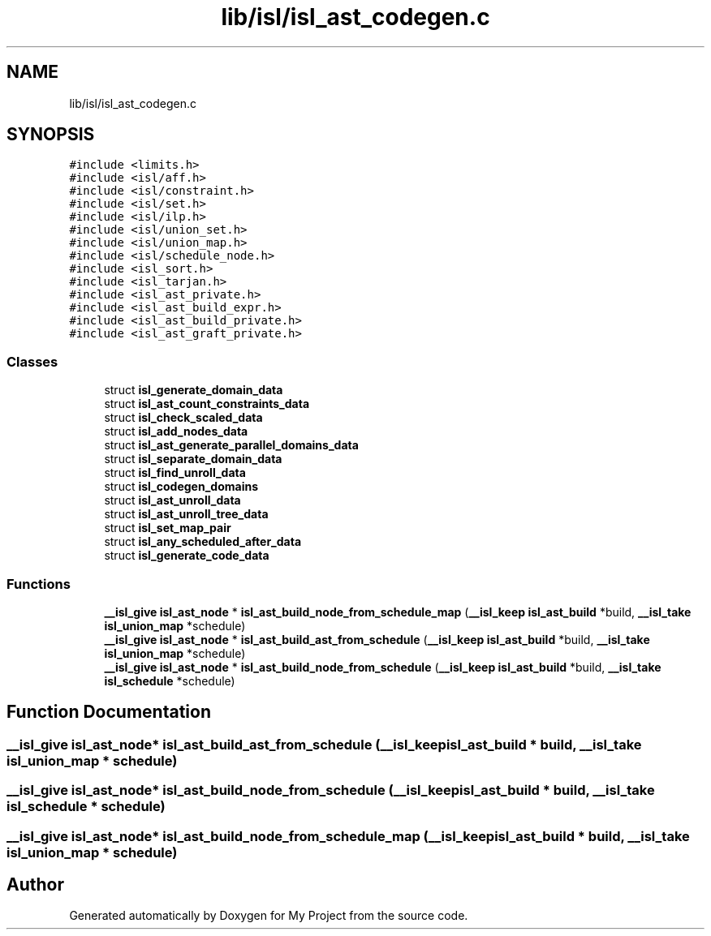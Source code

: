 .TH "lib/isl/isl_ast_codegen.c" 3 "Sun Jul 12 2020" "My Project" \" -*- nroff -*-
.ad l
.nh
.SH NAME
lib/isl/isl_ast_codegen.c
.SH SYNOPSIS
.br
.PP
\fC#include <limits\&.h>\fP
.br
\fC#include <isl/aff\&.h>\fP
.br
\fC#include <isl/constraint\&.h>\fP
.br
\fC#include <isl/set\&.h>\fP
.br
\fC#include <isl/ilp\&.h>\fP
.br
\fC#include <isl/union_set\&.h>\fP
.br
\fC#include <isl/union_map\&.h>\fP
.br
\fC#include <isl/schedule_node\&.h>\fP
.br
\fC#include <isl_sort\&.h>\fP
.br
\fC#include <isl_tarjan\&.h>\fP
.br
\fC#include <isl_ast_private\&.h>\fP
.br
\fC#include <isl_ast_build_expr\&.h>\fP
.br
\fC#include <isl_ast_build_private\&.h>\fP
.br
\fC#include <isl_ast_graft_private\&.h>\fP
.br

.SS "Classes"

.in +1c
.ti -1c
.RI "struct \fBisl_generate_domain_data\fP"
.br
.ti -1c
.RI "struct \fBisl_ast_count_constraints_data\fP"
.br
.ti -1c
.RI "struct \fBisl_check_scaled_data\fP"
.br
.ti -1c
.RI "struct \fBisl_add_nodes_data\fP"
.br
.ti -1c
.RI "struct \fBisl_ast_generate_parallel_domains_data\fP"
.br
.ti -1c
.RI "struct \fBisl_separate_domain_data\fP"
.br
.ti -1c
.RI "struct \fBisl_find_unroll_data\fP"
.br
.ti -1c
.RI "struct \fBisl_codegen_domains\fP"
.br
.ti -1c
.RI "struct \fBisl_ast_unroll_data\fP"
.br
.ti -1c
.RI "struct \fBisl_ast_unroll_tree_data\fP"
.br
.ti -1c
.RI "struct \fBisl_set_map_pair\fP"
.br
.ti -1c
.RI "struct \fBisl_any_scheduled_after_data\fP"
.br
.ti -1c
.RI "struct \fBisl_generate_code_data\fP"
.br
.in -1c
.SS "Functions"

.in +1c
.ti -1c
.RI "\fB__isl_give\fP \fBisl_ast_node\fP * \fBisl_ast_build_node_from_schedule_map\fP (\fB__isl_keep\fP \fBisl_ast_build\fP *build, \fB__isl_take\fP \fBisl_union_map\fP *schedule)"
.br
.ti -1c
.RI "\fB__isl_give\fP \fBisl_ast_node\fP * \fBisl_ast_build_ast_from_schedule\fP (\fB__isl_keep\fP \fBisl_ast_build\fP *build, \fB__isl_take\fP \fBisl_union_map\fP *schedule)"
.br
.ti -1c
.RI "\fB__isl_give\fP \fBisl_ast_node\fP * \fBisl_ast_build_node_from_schedule\fP (\fB__isl_keep\fP \fBisl_ast_build\fP *build, \fB__isl_take\fP \fBisl_schedule\fP *schedule)"
.br
.in -1c
.SH "Function Documentation"
.PP 
.SS "\fB__isl_give\fP \fBisl_ast_node\fP* isl_ast_build_ast_from_schedule (\fB__isl_keep\fP \fBisl_ast_build\fP * build, \fB__isl_take\fP \fBisl_union_map\fP * schedule)"

.SS "\fB__isl_give\fP \fBisl_ast_node\fP* isl_ast_build_node_from_schedule (\fB__isl_keep\fP \fBisl_ast_build\fP * build, \fB__isl_take\fP \fBisl_schedule\fP * schedule)"

.SS "\fB__isl_give\fP \fBisl_ast_node\fP* isl_ast_build_node_from_schedule_map (\fB__isl_keep\fP \fBisl_ast_build\fP * build, \fB__isl_take\fP \fBisl_union_map\fP * schedule)"

.SH "Author"
.PP 
Generated automatically by Doxygen for My Project from the source code\&.
